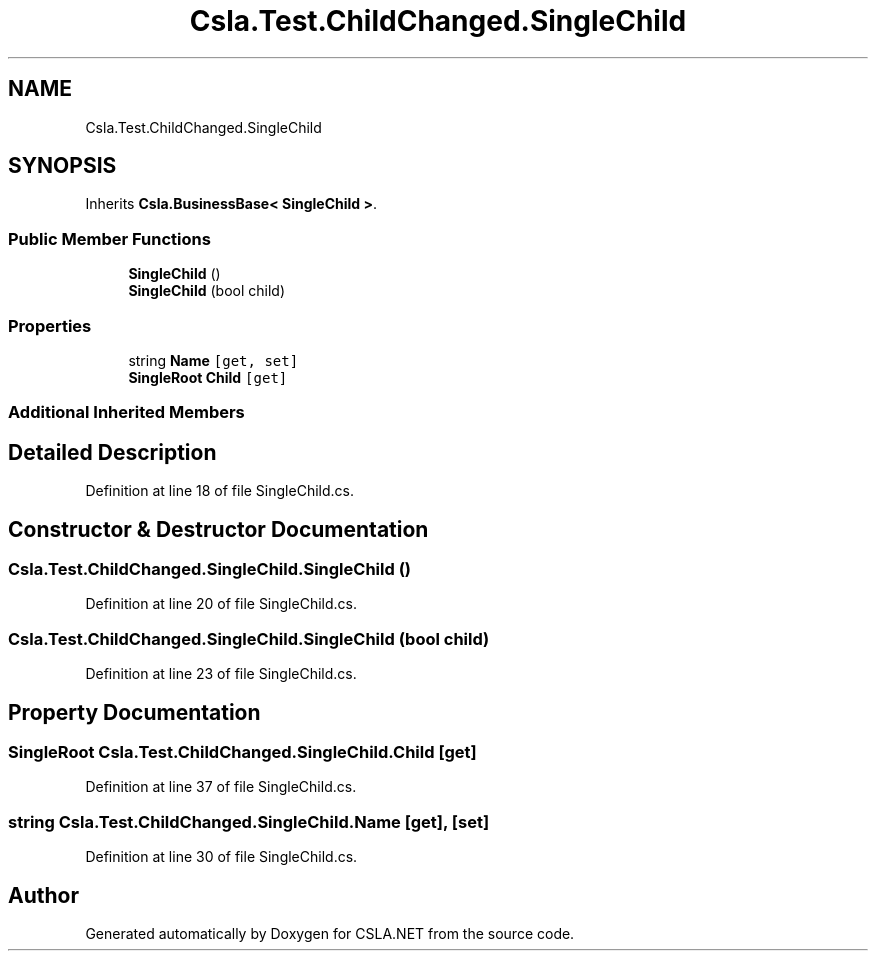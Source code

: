 .TH "Csla.Test.ChildChanged.SingleChild" 3 "Wed Jul 21 2021" "Version 5.4.2" "CSLA.NET" \" -*- nroff -*-
.ad l
.nh
.SH NAME
Csla.Test.ChildChanged.SingleChild
.SH SYNOPSIS
.br
.PP
.PP
Inherits \fBCsla\&.BusinessBase< SingleChild >\fP\&.
.SS "Public Member Functions"

.in +1c
.ti -1c
.RI "\fBSingleChild\fP ()"
.br
.ti -1c
.RI "\fBSingleChild\fP (bool child)"
.br
.in -1c
.SS "Properties"

.in +1c
.ti -1c
.RI "string \fBName\fP\fC [get, set]\fP"
.br
.ti -1c
.RI "\fBSingleRoot\fP \fBChild\fP\fC [get]\fP"
.br
.in -1c
.SS "Additional Inherited Members"
.SH "Detailed Description"
.PP 
Definition at line 18 of file SingleChild\&.cs\&.
.SH "Constructor & Destructor Documentation"
.PP 
.SS "Csla\&.Test\&.ChildChanged\&.SingleChild\&.SingleChild ()"

.PP
Definition at line 20 of file SingleChild\&.cs\&.
.SS "Csla\&.Test\&.ChildChanged\&.SingleChild\&.SingleChild (bool child)"

.PP
Definition at line 23 of file SingleChild\&.cs\&.
.SH "Property Documentation"
.PP 
.SS "\fBSingleRoot\fP Csla\&.Test\&.ChildChanged\&.SingleChild\&.Child\fC [get]\fP"

.PP
Definition at line 37 of file SingleChild\&.cs\&.
.SS "string Csla\&.Test\&.ChildChanged\&.SingleChild\&.Name\fC [get]\fP, \fC [set]\fP"

.PP
Definition at line 30 of file SingleChild\&.cs\&.

.SH "Author"
.PP 
Generated automatically by Doxygen for CSLA\&.NET from the source code\&.
